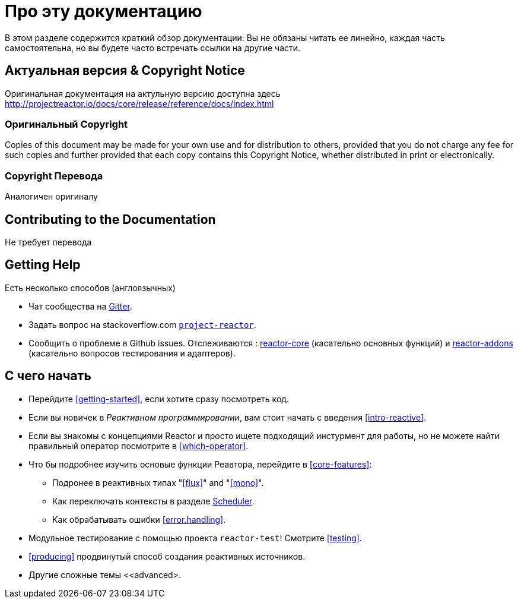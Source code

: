 [[about-doc]]
= Про эту документацию
:linkattrs:

В этом разделе содержится краткий обзор документации:
Вы не обязаны читать ее линейно, каждая часть самостоятельна, но вы  будете часто встречать ссылки на другие части.

== Актуальная версия & Copyright Notice
Оригинальная документация на актульную версию доступна здесь http://projectreactor.io/docs/core/release/reference/docs/index.html


=== Оригинальный Copyright
Copies of this document may be made for your own use and for distribution to others,
provided that you do not charge any fee for such copies and further provided that each
copy contains this Copyright Notice, whether distributed in print or electronically.

=== Copyright Перевода
Аналогичен оригиналу

== Contributing to the Documentation
Не требует перевода

== Getting Help
Есть несколько способов (англоязычных)

* Чат сообщества на https://gitter.im/reactor/reactor[Gitter].
* Задать вопрос на  stackoverflow.com
http://stackoverflow.com/tags/project-reactor[`project-reactor`].
* Сообщить о проблеме в Github issues. Отслеживаются :
http://github.com/reactor/reactor-core/issues[reactor-core] (касательно основных функций) и http://github.com/reactor/reactor-addons/issues[reactor-addons]
(касательно вопросов тестирования и адаптеров).


== С чего начать
* Перейдите <<getting-started>>, если хотите сразу посмотреть код.
* Если вы новичек в  _Реактивном программировании_, вам стоит начать с введения <<intro-reactive>>.
* Если вы знакомы с концепциями Reactor и  просто ищете подходящий инстурмент для работы,
но не можете найти правильный оператор посмотрите в <<which-operator>>.
* Что бы подробнее изучить основые функции Реавтора, перейдите в <<core-features>>:
** Подронее в реактивных типах "<<flux>>" and "<<mono>>".
** Как переключать контексты в разделе <<schedulers,Scheduler>>.
** Как обрабатывать ошибки  <<error.handling>>.
* Модульное тестирование с помощью проекта `reactor-test`! Смотрите <<testing>>.
* <<producing>> продвинутый способ создания реактивных источников.
* Другие сложные темы <<advanced>.

